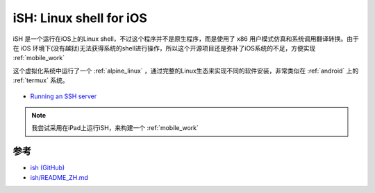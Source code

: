 .. _ish:

=========================
iSH: Linux shell for iOS
=========================

iSH 是一个运行在iOS上的Linux shell，不过这个程序并不是原生程序，而是使用了 x86 用户模式仿真和系统调用翻译转换。由于在 iOS 环境下(没有越狱)无法获得系统的shell进行操作，所以这个开源项目还是弥补了iOS系统的不足，方便实现 :ref:`mobile_work`

这个虚拟化系统中运行了一个 :ref:`alpine_linux` ，通过完整的Linux生态来实现不同的软件安装，非常类似在 :ref:`android` 上的 :ref:`termux` 系统。

.. figure:: ../../_static/apple/ios/ish.png

- `Running an SSH server <https://github.com/ish-app/ish/wiki/Running-an-SSH-server>`_

.. note::

   我尝试采用在iPad上运行iSH，来构建一个 :ref:`mobile_work`

参考
=====

- `ish (GitHub) <https://github.com/ish-app/ish>`_
- `ish/README_ZH.md <https://github.com/ish-app/ish/blob/master/README_ZH.md>`_
